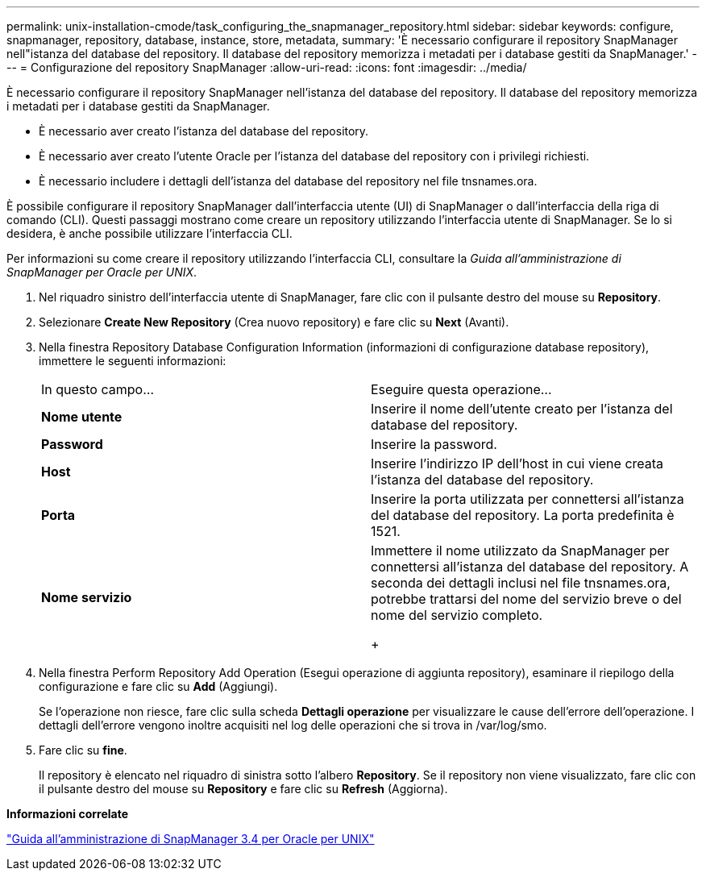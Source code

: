 ---
permalink: unix-installation-cmode/task_configuring_the_snapmanager_repository.html 
sidebar: sidebar 
keywords: configure, snapmanager, repository, database, instance, store, metadata, 
summary: 'È necessario configurare il repository SnapManager nell"istanza del database del repository. Il database del repository memorizza i metadati per i database gestiti da SnapManager.' 
---
= Configurazione del repository SnapManager
:allow-uri-read: 
:icons: font
:imagesdir: ../media/


[role="lead"]
È necessario configurare il repository SnapManager nell'istanza del database del repository. Il database del repository memorizza i metadati per i database gestiti da SnapManager.

* È necessario aver creato l'istanza del database del repository.
* È necessario aver creato l'utente Oracle per l'istanza del database del repository con i privilegi richiesti.
* È necessario includere i dettagli dell'istanza del database del repository nel file tnsnames.ora.


È possibile configurare il repository SnapManager dall'interfaccia utente (UI) di SnapManager o dall'interfaccia della riga di comando (CLI). Questi passaggi mostrano come creare un repository utilizzando l'interfaccia utente di SnapManager. Se lo si desidera, è anche possibile utilizzare l'interfaccia CLI.

Per informazioni su come creare il repository utilizzando l'interfaccia CLI, consultare la _Guida all'amministrazione di SnapManager per Oracle per UNIX_.

. Nel riquadro sinistro dell'interfaccia utente di SnapManager, fare clic con il pulsante destro del mouse su *Repository*.
. Selezionare *Create New Repository* (Crea nuovo repository) e fare clic su *Next* (Avanti).
. Nella finestra Repository Database Configuration Information (informazioni di configurazione database repository), immettere le seguenti informazioni:
+
|===


| In questo campo... | Eseguire questa operazione... 


 a| 
*Nome utente*
 a| 
Inserire il nome dell'utente creato per l'istanza del database del repository.



 a| 
*Password*
 a| 
Inserire la password.



 a| 
*Host*
 a| 
Inserire l'indirizzo IP dell'host in cui viene creata l'istanza del database del repository.



 a| 
*Porta*
 a| 
Inserire la porta utilizzata per connettersi all'istanza del database del repository. La porta predefinita è 1521.



 a| 
*Nome servizio*
 a| 
Immettere il nome utilizzato da SnapManager per connettersi all'istanza del database del repository. A seconda dei dettagli inclusi nel file tnsnames.ora, potrebbe trattarsi del nome del servizio breve o del nome del servizio completo.

+

|===
. Nella finestra Perform Repository Add Operation (Esegui operazione di aggiunta repository), esaminare il riepilogo della configurazione e fare clic su *Add* (Aggiungi).
+
Se l'operazione non riesce, fare clic sulla scheda *Dettagli operazione* per visualizzare le cause dell'errore dell'operazione. I dettagli dell'errore vengono inoltre acquisiti nel log delle operazioni che si trova in /var/log/smo.

. Fare clic su *fine*.
+
Il repository è elencato nel riquadro di sinistra sotto l'albero *Repository*. Se il repository non viene visualizzato, fare clic con il pulsante destro del mouse su *Repository* e fare clic su *Refresh* (Aggiorna).



*Informazioni correlate*

https://library.netapp.com/ecm/ecm_download_file/ECMP12471546["Guida all'amministrazione di SnapManager 3.4 per Oracle per UNIX"]
